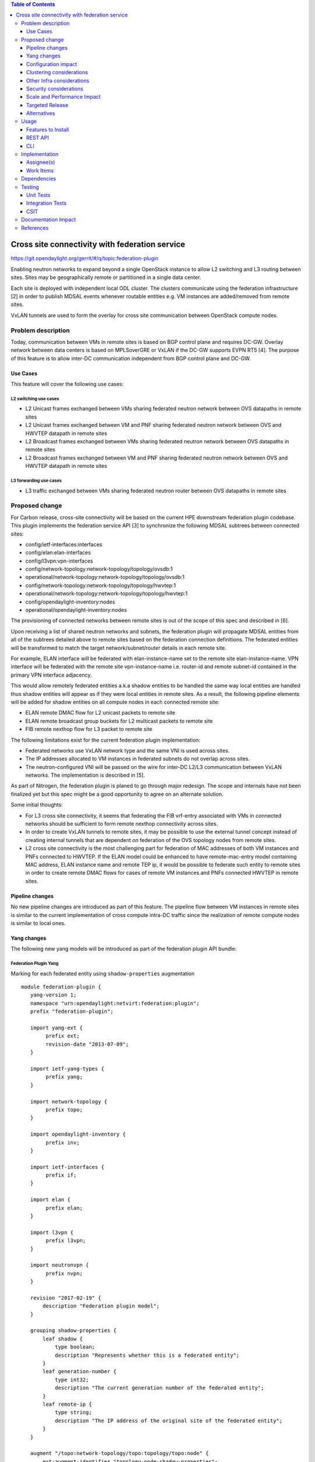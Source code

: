 .. contents:: Table of Contents
   :depth: 3

================================================
Cross site connectivity with federation service
================================================

https://git.opendaylight.org/gerrit/#/q/topic:federation-plugin

Enabling neutron networks to expand beyond a single OpenStack instance to allow L2 switching and L3 routing
between sites. Sites may be geographically remote or partitioned in a single data center.

Each site is deployed with independent local ODL cluster. The clusters communicate using the federation
infrastructure [2] in order to publish MDSAL events whenever routable entities e.g. VM instances are added/removed
from remote sites.

VxLAN tunnels are used to form the overlay for cross site communication between OpenStack compute nodes.


Problem description
===================
Today, communication between VMs in remote sites is based on BGP control plane and requires DC-GW.
Overlay network between data centers is based on MPLSoverGRE or VxLAN if the DC-GW supports EVPN RT5 [4].
The purpose of this feature is to allow inter-DC communication independent from BGP control plane and DC-GW.

Use Cases
---------
This feature will cover the following use cases:

L2 switching use cases
^^^^^^^^^^^^^^^^^^^^^^^
* L2 Unicast frames exchanged between VMs sharing federated neutron network between OVS datapaths in
  remote sites
* L2 Unicast frames exchanged between VM and PNF sharing federated neutron network between OVS and HWVTEP
  datapath in remote sites
* L2 Broadcast frames exchanged between VMs sharing federated neutron network between OVS datapaths in
  remote sites
* L2 Broadcast frames exchanged between VM and PNF sharing federated neutron network between OVS and HWVTEP
  datapath in remote sites

L3 forwarding use cases
^^^^^^^^^^^^^^^^^^^^^^^^
* L3 traffic exchanged between VMs sharing federated neutron router between OVS datapaths in
  remote sites


Proposed change
===============
For Carbon release, cross-site connectivity will be based on the current HPE downstream federation plugin codebase.
This plugin implements the federation service API [3] to synchronize the following MDSAL subtrees between connected
sites:

* config/ietf-interfaces:interfaces
* config/elan:elan-interfaces
* config/l3vpn:vpn-interfaces
* config/network-topology:network-topology/topology/ovsdb:1
* operational/network-topology:network-topology/topology/ovsdb:1
* config/network-topology:network-topology/topology/hwvtep:1
* operational/network-topology:network-topology/topology/hwvtep:1
* config/opendaylight-inventory:nodes
* operational/opendaylight-inventory:nodes

The provisioning of connected networks between remote sites is out of the scope of this spec and described in [6].

Upon receiving a list of shared neutron networks and subnets, the federation plugin will propagate MDSAL entities from
all of the subtrees detailed above to remote sites based on the federation connection definitions.
The federated entities will be transformed to match the target network/subnet/router details in each remote site.

For example, ELAN interface will be federated with elan-instance-name set to the remote site elan-instance-name.
VPN interface will be federated with the remote site vpn-instance-name i.e. router-id and remote subnet-id contained
in the primary VPN interface adjacency.

This would allow remotely federated entities a.k.a shadow entities to be handled the same way local entities are handled
thus shadow entities will appear as if they were local entities in remote sites.
As a result, the following pipeline elements will be added for shadow entities on all compute nodes in each connected
remote site:

* ELAN remote DMAC flow for L2 unicast packets to remote site
* ELAN remote broadcast group buckets for L2 multicast packets to remote site
* FIB remote nexthop flow for L3 packet to remote site

The following limitations exist for the current federation plugin implementation:

* Federated networks use VxLAN network type and the same VNI is used across sites.
* The IP addresses allocated to VM instances in federated subnets do not overlap across sites.
* The neutron-configured VNI will be passed on the wire for inter-DC L2/L3 communication between VxLAN networks.
  The implementation is described in [5].


As part of Nitrogen, the federation plugin is planed to go through major redesign. The scope and internals have not
been finalized yet but this spec might be a good opportunity to agree on an alternate solution.

Some initial thoughts:

* For L3 cross site connectivity, it seems that federating the FIB vrf-entry associated with VMs in connected
  networks should be sufficient to form remote nexthop connectivity across sites.
* In order to create VxLAN tunnels to remote sites, it may be possible to use the external tunnel concept instead
  of creating internal tunnels that are dependent on federation of the OVS topology nodes from remote sites.
* L2 cross site connectivity is the most challenging part for federation of MAC addresses of both VM
  instances and PNFs connected to HWVTEP.
  If the ELAN model could be enhanced to have remote-mac-entry model containing MAC address, ELAN instance name
  and remote TEP ip, it would be possible to federate such entity to remote sites in order to create remote DMAC
  flows for cases of remote VM instances and PNFs connected HWVTEP in remote sites.


Pipeline changes
----------------
No new pipeline changes are introduced as part of this feature. The pipeline flow between VM instances in
remote sites is similar to the current implementation of cross compute intra-DC traffic since the
realization of remote compute nodes is similar to local ones.

Yang changes
------------
The following new yang models will be introduced as part of the federation plugin API bundle:

Federation Plugin Yang
^^^^^^^^^^^^^^^^^^^^^^^
Marking for each federated entity using ``shadow-properties`` augmentation
::

 module federation-plugin {
    yang-version 1;
    namespace "urn:opendaylight:netvirt:federation:plugin";
    prefix "federation-plugin";

    import yang-ext {
         prefix ext;
         revision-date "2013-07-09";
    }

    import ietf-yang-types {
         prefix yang;
    }

    import network-topology {
         prefix topo;
    }

    import opendaylight-inventory {
         prefix inv;
    }

    import ietf-interfaces {
         prefix if;
    }

    import elan {
         prefix elan;
    }

    import l3vpn {
         prefix l3vpn;
    }

    import neutronvpn {
         prefix nvpn;
    }

    revision "2017-02-19" {
        description "Federation plugin model";
    }

    grouping shadow-properties {
        leaf shadow {
            type boolean;
            description "Represents whether this is a federated entity";
        }
        leaf generation-number {
            type int32;
            description "The current generation number of the federated entity";
        }
        leaf remote-ip {
            type string;
            description "The IP address of the original site of the federated entity";
        }
    }

    augment "/topo:network-topology/topo:topology/topo:node" {
        ext:augment-identifier "topology-node-shadow-properties";
        uses shadow-properties;
    }

    augment "/inv:nodes/inv:node" {
        ext:augment-identifier "inventory-node-shadow-properties";
        uses shadow-properties;
    }

    augment "/if:interfaces/if:interface" {
        ext:augment-identifier "if-shadow-properties";
        uses shadow-properties;
    }

    augment "/elan:elan-interfaces/elan:elan-interface" {
        ext:augment-identifier "elan-shadow-properties";
        uses shadow-properties;
    }

    augment "/l3vpn:vpn-interfaces/l3vpn:vpn-interface" {
        ext:augment-identifier "vpn-shadow-properties";
        uses shadow-properties;
    }
 }


Federation Plugin Manager Yang
^^^^^^^^^^^^^^^^^^^^^^^^^^^^^^^
Management of federated networks and routed RPCs subscription
::

 module federation-plugin-manager {
    yang-version 1;
    namespace "urn:opendaylight:netvirt:federation:plugin:manager";
    prefix "federation-plugin-manager";

    import yang-ext {
        prefix ext;
        revision-date "2013-07-09";
   }

   import ietf-yang-types {
        prefix yang;
   }

   revision "2017-02-19" {
       description "Federation plugin model";
   }

    identity mgr-context {
        description "Identity for a routed RPC";
    }

    container routed-container {
        list route-key-item {
            key "id";
            leaf id {
                type string;
            }

            ext:context-instance "mgr-context";
        }
    }

    container federated-networks {
        list federated-network {
            key self-net-id;
            uses federated-nets;
        }
    }

    container federation-generations {
        description
                "Federation generation information for a remote site.";
        list remote-site-generation-info {
            max-elements "unbounded";
            min-elements "0";
            key "remote-ip";
            leaf remote-ip {
                mandatory true;
                type string;
                description "Remote site IP address.";
            }
            leaf generation-number {
                type int32;
                description "The current generation number used for the remote site.";
            }
        }
    }

    grouping federated-nets {
        leaf self-net-id {
            type string;
            description "UUID representing the self net";
        }
        leaf self-subnet-id {
            type yang:uuid;
            description "UUID representing the self subnet";
        }
        leaf self-tenant-id {
            type yang:uuid;
            description "UUID representing the self tenant";
        }
        leaf subnet-ip {
            type string;
            description "Specifies the subnet IP in CIDR format";
        }

        list site-network {
            key id;
            leaf id {
                type string;
                description "UUID representing the site ID (from xsite manager)";
            }
            leaf site-ip {
                type string;
                description "Specifies the site IP";
            }
            leaf site-net-id {
                type string;
                description "UUID of the network in the site";
            }
            leaf site-subnet-id {
                type yang:uuid;
                description "UUID of the subnet in the site";
            }
            leaf site-tenant-id {
                type yang:uuid;
                description "UUID of the tenant holding this network in the site";
            }
        }
    }
 }

Federation Plugin RPC Yang
^^^^^^^^^^^^^^^^^^^^^^^^^^^
FederationPluginRpcService yang definition for ``updateFederatedNetworks`` RPC
::

 module federation-plugin-rpc {
    yang-version 1;
    namespace "urn:opendaylight:netvirt:federation:plugin:rpc";
    prefix "federation-plugin-rpc";

    import yang-ext {
        prefix ext;
        revision-date "2013-07-09";
   }

   import ietf-yang-types {
        prefix yang;
   }

   import federation-plugin-manager {
	prefix federation-plugin-manager;
   }

   revision "2017-02-19" {
       description "Federation plugin model";
   }

    rpc updateFederatedNetworks {
        input {
            leaf route-key-item {
                type instance-identifier;
                ext:context-reference federation-plugin-manager:mgr-context;
            }

            list federated-networks-in {
                key self-net-id;
                uses federation-plugin-manager:federated-nets;
                description "Contain all federated networks in this site that are still
                             connected, a federated network that does not appear will be considered
                             disconnected";
            }
        }
    }
 }


Configuration impact
--------------------
None.

Clustering considerations
-------------------------
The federation plugin will be active only on one of the ODL instances in the cluster. The cluster singleton service
infrastructure will be used in order to register the federation plugin routed RPCs only on the selected ODL instance.


Other Infra considerations
--------------------------
None

Security considerations
-----------------------
None

Scale and Performance Impact
----------------------------
None

Targeted Release
----------------
Carbon

Alternatives
------------
None

Usage
=====

Features to Install
-------------------
odl-netvirt-federation

This is a new feature that will load odl-netvirt-openstack and the federation service features.
It will not be installed by default and requires manual startup using karaf ``feature:install`` command.

REST API
--------
Connecting neutron networks from remote sites

**URL:** restconf/operations/federation-plugin-manager:updateFederatedNetworks

**Sample JSON data**
::

 {
    "input": {
        "federated-networks-in": [
            {
                "self-net-id": "c4976ee7-c5cd-4a5e-9cf9-261f28ba7920",
                "self-subnet-id": "93dee7cb-ba25-4318-b60c-19a15f2c079a",
                "subnet-ip": "10.0.123.0/24",
                "site-network": [
                    {
                        "id": "c4976ee7-c5cd-4a5e-9cf9-261f28ba7922",
                        "site-ip": "10.0.43.146",
                        "site-net-id": "c4976ee7-c5cd-4a5e-9cf9-261f28ba7921",
                        "site-subnet-id": "93dee7cb-ba25-4318-b60c-19a15f2c079b",
                    }
                ]
            }
        ]
    }
 }

CLI
---
None.

Implementation
==============

Assignee(s)
-----------

Primary assignee:
  Tali Ben-Meir <tali@hpe.com>

Other contributors:
  Guy Sela <guy.sela@hpe.com>

  Shlomi Alfasi <shlomi.alfasi@hpe.com>

  Yair Zinger <yair.zinger@hpe.com>

Work Items
----------
Trello card https://trello.com/c/mgdUO6xx/154-federation-plugin-for-netvirt

Since the code was already implemented in downstream no work items will be defined

Dependencies
============
This feature will be implemented in 2 new bundles - ``federation-plugin-api`` and ``federation-plugin-impl``
the implementation will be dependent on ``federation-service-api`` [3] bundle from OpenDaylight federation project.

The new karaf feature ``odl-netvirt-federation`` will encapsulate the federation-plugin api and impl bundles
and will be dependant on the followings features:

* ``federation-with-rabbit`` from federation project
* ``odl-netvirt-openstack`` from netvirt project


Testing
=======

Unit Tests
----------
End-to-end component service will test the federation plugin on top of the federation service.

Integration Tests
-----------------
None

CSIT
----
The CSIT infrastructure will be enhanced to support connect/disconnect operations between sites using
updateFederatedNetworks RPC call.

A new federation suite will test L2 and L3 connectivity between remote sites and will be based based on the
existing L2/L3 connectivity suites.
CSIT will load sites A,B and C in 1-node/3-node deployment options to run the following tests:

1. Install odl-netvirt-federation feature

  * Basic L2 connectivity test within the site
  * Basic L3 connectivity test within the site
  * L2 connectivity between sites - expected to fail since sites are not connected
  * L3 connectivity between sites - expected to fail since sites are not connected

2. Connect sites A,B

  * Basic L2 connectivity test within the site
  * L2 connectivity test between VMs in sites A,B
  * L2 connectivity test between VMs in sites A,C and B,C - expected to fail since sites are not connected
  * Basic L3 connectivity test within the site
  * L3 connectivity test between VMs in sites A,B
  * L3 connectivity test between VMs in sites A,C and B,C - expected to fail since sites are not connected

3. Connect site C to A,B

  * L2 connectivity test between VMs in sites A,B B,C and A,C
  * L3 connectivity test between VMs in sites A,B B,C and A,C
  * Connectivity test between VMs in non-federated networks in sites A,B,C - expected to fail

4. Disconnect site C from A,B

  * Repeat the test steps from 2 after C disconnect. Identical results expected.

5. Disconnect sites A,B

  * Repeat the test steps from 1 after A,B disconnect. Identical results expected.

6. Federation cluster test

  * Repeat test steps 1-5 while rebooting the ODLs between the steps similarly to the existing cluster suite.


Documentation Impact
====================
None.

References
==========

[1] `OpenDaylight Documentation Guide <http://docs.opendaylight.org/en/latest/documentation.html>`__

[2] `Federation project <https://wiki.opendaylight.org/view/Federation:Main>`__

[3] `Federation service API <https://github.com/opendaylight/federation/tree/master/federation-service/api>`__

[4] `Support of VxLAN based connectivity across Datacenters <http://docs.opendaylight.org/en/latest/submodules/netvirt/docs/specs/l3vpn-over-vxlan-with-evpn-rt5.html>`__

[5] `VNI based L2 switching, L3 forwarding and NATing <http://docs.opendaylight.org/en/latest/submodules/netvirt/docs/specs/vni-based-l2-switching-l3-forwarding-and-NATing.html>`__

[6] `Cross site manager presentation ODL Summit 2016 <https://www.youtube.com/watch?v=wDdP6ONg8wU&list=PL8F5jrwEpGAiRCzJIyboA8Di3_TAjTT-2>`__
